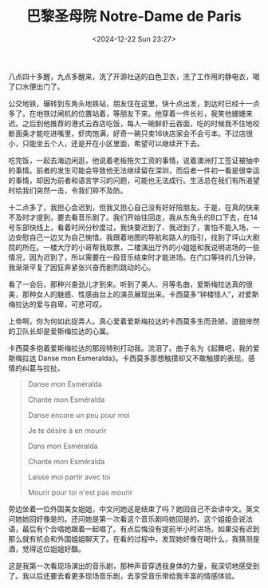 #+TITLE: 巴黎圣母院 Notre-Dame de Paris
#+DATE: <2024-12-22 Sun 23:27>
#+TAGS[]: 音乐剧

八点四十多醒，九点多醒来，洗了开源社送的白色卫衣，洗了工作用的静电衣，喝了口水便出门了。

公交地铁，辗转到东角头地铁站，朋友住在这里，快十点出发，到达时已经十一点多了。在地铁过闸机的位置站着，等朋友下来。他穿着一件长衫，我笑他姗姗来迟。之后到他推荐的港式云吞店吃饭，每人一碗鲜虾云吞面，吃的时候我不住地咬断面条才能吃进嘴里，虾肉饱满，好奇一碗只卖16块店家会不会亏本。不过店很小，只能坐五个人，还是开在小区里面，希望可以继续开下去。

吃完饭，一起去海边闲逛，他说着老板拖欠工资的事情，说着澳洲打工签证被抽中的事情。前者的发生可能会导致他无法继续留在深圳，而后者一件初一看是很幸运的事情，却因为前者和语言学习的问题，可能也无法成行。生活总在我们有所渴望时给我们突然一击，令我们猝不及防。

十二点多了，我担心会迟到，但我又担心自己没有好好陪朋友。于是，在真的快来不及时才提到，要去看音乐剧了。我们开始往回走，我从东角头的B口下去，在14号东部快线上，看着时间分秒度过，我快要迟到了、我迟到了，害怕不能入场，一边安慰自己一边又为自己惋惜。我跟着地图的导航和路人的指引，找到了坪山大剧院的所在。一楼大厅的小哥帮我取票，二楼演出厅外的小姐姐和我说明进场的一些情况，因为迟到了，所以需要在一段音乐结束时才能进场。在门口等待的几分钟，我渐渐平复了因狂奔紧张兴奋而剧烈跳动的心。

看了一会后，那种兴奋劲儿才到来。听到了美人、月等名曲，爱斯梅拉达真的很美，那种女人的魅惑、性感由台上的演员展现出来。卡西莫多“钟楼怪人”，对爱斯梅拉达的爱与自卑，可悲可叹。

上帝啊，你为何如此捉弄人。真心爱着爱斯梅拉达的卡西莫多生而丑陋，道貌岸然的卫队长却是爱斯梅拉达的心属。

卡西莫多抱着爱斯梅拉达的那段特别打动我。流泪了。曲子名为《起舞吧，我的爱斯梅拉达 Danse mon Esmeralda》。卡西莫多那想触摸却又不敢触摸的表现，感情的纠葛与拉扯。

#+BEGIN_QUOTE
Danse mon Esméralda

Chante mon Esméralda

Danse encore un peu pour moi

Je te désire à en mourir

Dans mon Esméralda

Chante mon Esméralda

Laisse moi partir avec toi

Mourir pour toi n'est pas mourir
#+END_QUOTE

旁边坐着一位外国美女姐姐，中文问她这是结束了吗？她回自己不会讲中文。英文问她她回好像是的。还问她是第一次看这个音乐剧吗她回是的。这个姐姐会说法语，最后有个合唱她跟着一起唱了。有点后悔没有提前半小时进场，如果没有迟到那么就有机会和外国姐姐聊天了。在看的过程中，发现她好像在喝什么，我猜测是酒，觉得这位姐姐好酷。

这是我第一次看现场演出的音乐剧，那种声音穿透我身体的力量，我深切地感受到了。我以后还要去看更多现场音乐剧，去享受音乐带给我丰富的情感体验。
